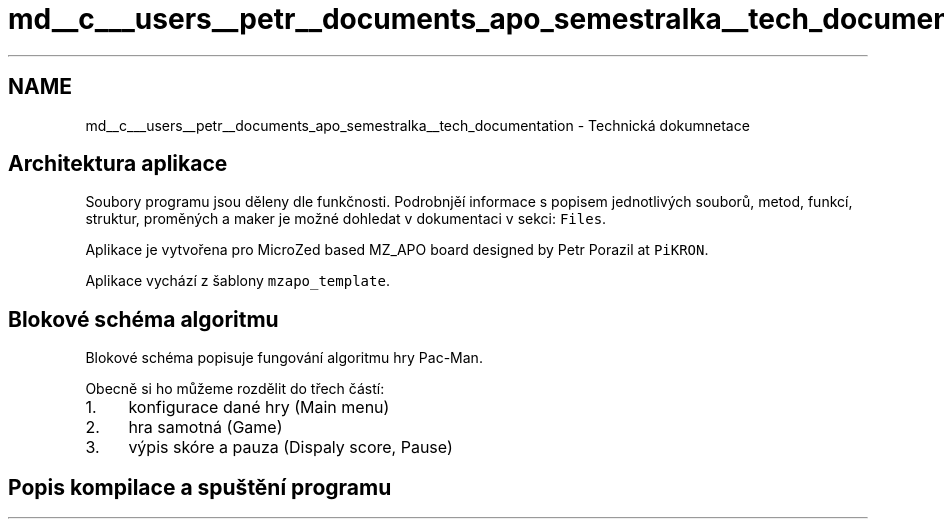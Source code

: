 .TH "md__c___users__petr__documents_apo_semestralka__tech_documentation" 3 "Wed May 5 2021" "Version 1.0.0" "Pac-Man" \" -*- nroff -*-
.ad l
.nh
.SH NAME
md__c___users__petr__documents_apo_semestralka__tech_documentation \- Technická dokumnetace 

.SH "Architektura aplikace"
.PP
Soubory programu jsou děleny dle funkčnosti\&. Podrobnjěí informace s popisem jednotlivých souborů, metod, funkcí, struktur, proměných a maker je možné dohledat v dokumentaci v sekci: \fCFiles\fP\&.
.PP
Aplikace je vytvořena pro MicroZed based MZ_APO board designed by Petr Porazil at \fCPiKRON\fP\&.
.PP
Aplikace vychází z šablony \fCmzapo_template\fP\&.
.SH "Blokové schéma algoritmu"
.PP
Blokové schéma popisuje fungování algoritmu hry Pac-Man\&.
.PP
.PP
Obecně si ho můžeme rozdělit do třech částí:
.PP
.IP "1." 4
konfigurace dané hry (Main menu)
.IP "2." 4
hra samotná (Game)
.IP "3." 4
výpis skóre a pauza (Dispaly score, Pause)
.PP
.SH "Popis kompilace a spuštění programu"
.PP

